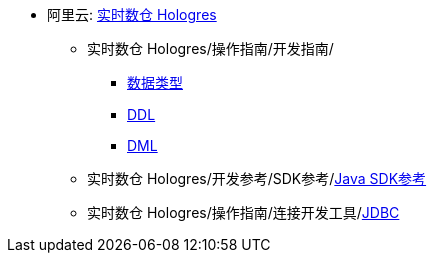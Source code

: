 
* 阿里云: link:https://help.aliyun.com/zh/hologres/product-overview/product-introduction/[实时数仓 Hologres]
** 实时数仓 Hologres/操作指南/开发指南/
*** link:https://help.aliyun.com/zh/hologres/user-guide/data-types-1[数据类型]
*** link:https://help.aliyun.com/zh/hologres/user-guide/ddl[DDL]
*** link:https://help.aliyun.com/zh/hologres/user-guide/dml-and-dql/[DML]
** 实时数仓 Hologres/开发参考/SDK参考/link:https://help.aliyun.com/zh/hologres/developer-reference/sdk-for-java[Java SDK参考]
** 实时数仓 Hologres/操作指南/连接开发工具/link:https://help.aliyun.com/zh/hologres/user-guide/use-jdbc-to-connect-to-hologres[JDBC]
